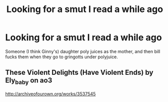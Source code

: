 #+TITLE: Looking for a smut I read a while ago

* Looking for a smut I read a while ago
:PROPERTIES:
:Author: LordSmut
:Score: 7
:DateUnix: 1476998367.0
:DateShort: 2016-Oct-21
:FlairText: Request
:END:
Someone (I think Ginny's) daughter poly juices as the mother, and then bill fucks them when they go to gringotts under polyjuice.


** These Violent Delights (Have Violent Ends) by Ely_baby on ao3

[[http://archiveofourown.org/works/3537545]]
:PROPERTIES:
:Author: whitneyism
:Score: 2
:DateUnix: 1477002830.0
:DateShort: 2016-Oct-21
:END:
